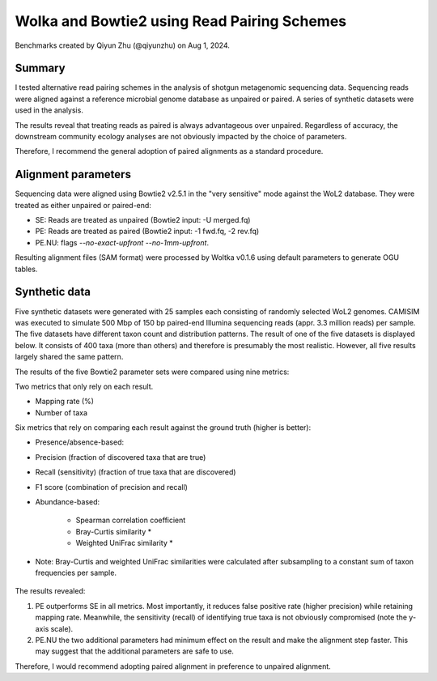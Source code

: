 Wolka and Bowtie2 using Read Pairing Schemes
============================================

Benchmarks created by Qiyun Zhu (@qiyunzhu) on Aug 1, 2024.

Summary
-------

I tested alternative read pairing schemes in the analysis of shotgun metagenomic sequencing data. Sequencing reads were aligned against a reference microbial genome database as unpaired or paired. A series of synthetic datasets were used in the analysis.

The results reveal that treating reads as paired is always advantageous over unpaired. Regardless of accuracy, the downstream community ecology analyses are not obviously impacted by the choice of parameters.

Therefore, I recommend the general adoption of paired alignments as a standard procedure.

Alignment parameters
--------------------

Sequencing data were aligned using Bowtie2 v2.5.1 in the "very sensitive" mode against the WoL2 database. They were treated as either unpaired or paired-end:

- SE: Reads are treated as unpaired (Bowtie2 input: -U merged.fq)
- PE: Reads are treated as paired (Bowtie2 input: -1 fwd.fq, -2 rev.fq)
- PE.NU: flags `--no-exact-upfront --no-1mm-upfront`.

Resulting alignment files (SAM format) were processed by Woltka v0.1.6 using default parameters to generate OGU tables.

Synthetic data
--------------

Five synthetic datasets were generated with 25 samples each consisting of randomly selected WoL2 genomes. CAMISIM was executed to simulate 500 Mbp of 150 bp paired-end Illumina sequencing reads (appr. 3.3 million reads) per sample. The five datasets have different taxon count and distribution patterns. The result of one of the five datasets is displayed below. It consists of 400 taxa (more than others) and therefore is presumably the most realistic. However, all five results largely shared the same pattern.

The results of the five Bowtie2 parameter sets were compared using nine metrics:

Two metrics that only rely on each result.

- Mapping rate (%)
- Number of taxa

Six metrics that rely on comparing each result against the ground truth (higher is better):

- Presence/absence-based:
- Precision (fraction of discovered taxa that are true)
- Recall (sensitivity) (fraction of true taxa that are discovered)
- F1 score (combination of precision and recall)
- Abundance-based:

   - Spearman correlation coefficient
   - Bray-Curtis similarity *
   - Weighted UniFrac similarity *

* Note: Bray-Curtis and weighted UniFrac similarities were calculated after subsampling to a constant sum of taxon frequencies per sample.

.. figure::  woltka_synthetic.png
   :align:   center


The results revealed:

#. PE outperforms SE in all metrics. Most importantly, it reduces false positive rate (higher precision) while retaining mapping rate. Meanwhile, the sensitivity (recall) of identifying true taxa is not obviously compromised (note the y-axis scale).
#. PE.NU the two additional parameters had minimum effect on the result and make the alignment step faster. This may suggest that the additional parameters are safe to use.

Therefore, I would recommend adopting paired alignment in preference to unpaired alignment.
